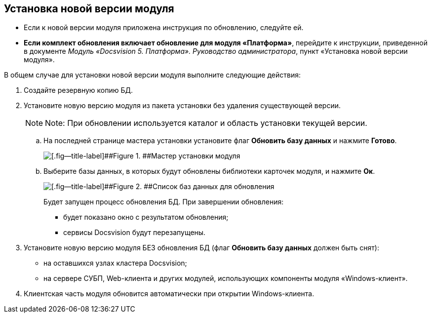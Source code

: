 [[ariaid-title1]]
== Установка новой версии модуля

* Если к новой версии модуля приложена инструкция по обновлению, следуйте ей.
* *Если комплект обновления включает обновление для модуля «Платформа»*, перейдите к инструкции, приведенной в документе [.dfn .term]_Модуль «Docsvision 5. Платформа». Руководство администратора_, пункт «Установка новой версии модуля».

В общем случае для установки новой версии модуля выполните следующие действия:

. Создайте резервную копию БД.
. Установите новую версию модуля из пакета установки без удаления существующей версии.
+
[NOTE]
====
[.note__title]#Note:# При обновлении используется каталог и область установки текущей версии.
====
+
[loweralpha]
.. На последней странице мастера установки установите флаг [.ph .uicontrol]*Обновить базу данных* и нажмите [.ph .uicontrol]*Готово*.
+
image::img/updateDbFromInstaller.png[[.fig--title-label]##Figure 1. ##Мастер установки модуля]
.. Выберите базы данных, в которых будут обновлены библиотеки карточек модуля, и нажмите [.ph .uicontrol]*Ок*.
+
image::img/listOfDbToUpdate.png[[.fig--title-label]##Figure 2. ##Список баз данных для обновления]
+
Будет запущен процесс обновления БД. При завершении обновления:

* будет показано окно с результатом обновления;
* сервисы Docsvision будут перезапущены.
. Установите новую версию модуля БЕЗ обновления БД (флаг [.ph .uicontrol]*Обновить базу данных* должен быть снят):
* на оставшихся узлах кластера Docsvision;
* на сервере СУБП, Web-клиента и других модулей, использующих компоненты модуля «Windows-клиент».
. Клиентская часть модуля обновится автоматически при открытии Windows-клиента.
